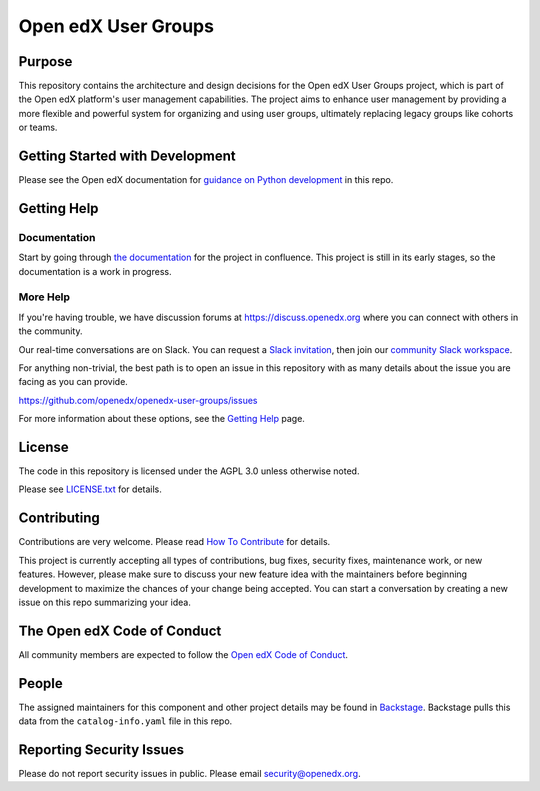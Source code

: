 Open edX User Groups
####################

|license-badge| |status-badge|

Purpose
*******

This repository contains the architecture and design decisions for the Open edX User Groups project, which is part of the Open edX platform's user management capabilities. The project aims to enhance user management by providing a more flexible and powerful system for organizing and using user groups, ultimately replacing legacy groups like cohorts or teams.

Getting Started with Development
********************************

Please see the Open edX documentation for `guidance on Python development`_ in this repo.

.. _guidance on Python development: https://docs.openedx.org/en/latest/developers/how-tos/get-ready-for-python-dev.html

Getting Help
************

Documentation
=============

Start by going through `the documentation`_ for the project in confluence. This project is still in its early stages, so the documentation is a work in progress.

.. _the documentation: https://openedx.atlassian.net/wiki/spaces/OEPM/pages/4901404678/User+Groups

More Help
=========

If you're having trouble, we have discussion forums at
https://discuss.openedx.org where you can connect with others in the
community.

Our real-time conversations are on Slack. You can request a `Slack
invitation`_, then join our `community Slack workspace`_.

For anything non-trivial, the best path is to open an issue in this
repository with as many details about the issue you are facing as you
can provide.

https://github.com/openedx/openedx-user-groups/issues

For more information about these options, see the `Getting Help <https://openedx.org/getting-help>`__ page.

.. _Slack invitation: https://openedx.org/slack
.. _community Slack workspace: https://openedx.slack.com/

License
*******

The code in this repository is licensed under the AGPL 3.0 unless
otherwise noted.

Please see `LICENSE.txt <LICENSE.txt>`_ for details.

Contributing
************

Contributions are very welcome.
Please read `How To Contribute <https://openedx.org/r/how-to-contribute>`_ for details.

This project is currently accepting all types of contributions, bug fixes,
security fixes, maintenance work, or new features.  However, please make sure
to discuss your new feature idea with the maintainers before beginning development
to maximize the chances of your change being accepted.
You can start a conversation by creating a new issue on this repo summarizing
your idea.

The Open edX Code of Conduct
****************************

All community members are expected to follow the `Open edX Code of Conduct`_.

.. _Open edX Code of Conduct: https://openedx.org/code-of-conduct/

People
******

The assigned maintainers for this component and other project details may be
found in `Backstage`_. Backstage pulls this data from the ``catalog-info.yaml``
file in this repo.

.. _Backstage: https://backstage.openedx.org/catalog/default/component/openedx-user-groups

Reporting Security Issues
*************************

Please do not report security issues in public. Please email security@openedx.org.

.. |pypi-badge| image:: https://img.shields.io/pypi/v/openedx-user-groups.svg
    :target: https://pypi.python.org/pypi/openedx-user-groups/
    :alt: PyPI

.. |ci-badge| image:: https://github.com/openedx/openedx-user-groups/actions/workflows/ci.yml/badge.svg?branch=main
    :target: https://github.com/openedx/openedx-user-groups/actions/workflows/ci.yml
    :alt: CI

.. |codecov-badge| image:: https://codecov.io/github/openedx/openedx-user-groups/coverage.svg?branch=main
    :target: https://codecov.io/github/openedx/openedx-user-groups?branch=main
    :alt: Codecov

.. |doc-badge| image:: https://readthedocs.org/projects/openedx-user-groups/badge/?version=latest
    :target: https://docs.openedx.org/projects/openedx-user-groups
    :alt: Documentation

.. |pyversions-badge| image:: https://img.shields.io/pypi/pyversions/openedx-user-groups.svg
    :target: https://pypi.python.org/pypi/openedx-user-groups/
    :alt: Supported Python versions

.. |license-badge| image:: https://img.shields.io/github/license/edunext/openedx-user-groups.svg
    :target: https://github.com/openedx/openedx-user-groups/blob/main/LICENSE.txt
    :alt: License

.. TODO: Choose one of the statuses below and remove the other status-badge lines.
.. |status-badge| image:: https://img.shields.io/badge/Status-Experimental-yellow
.. .. |status-badge| image:: https://img.shields.io/badge/Status-Maintained-brightgreen
.. .. |status-badge| image:: https://img.shields.io/badge/Status-Deprecated-orange
.. .. |status-badge| image:: https://img.shields.io/badge/Status-Unsupported-red
